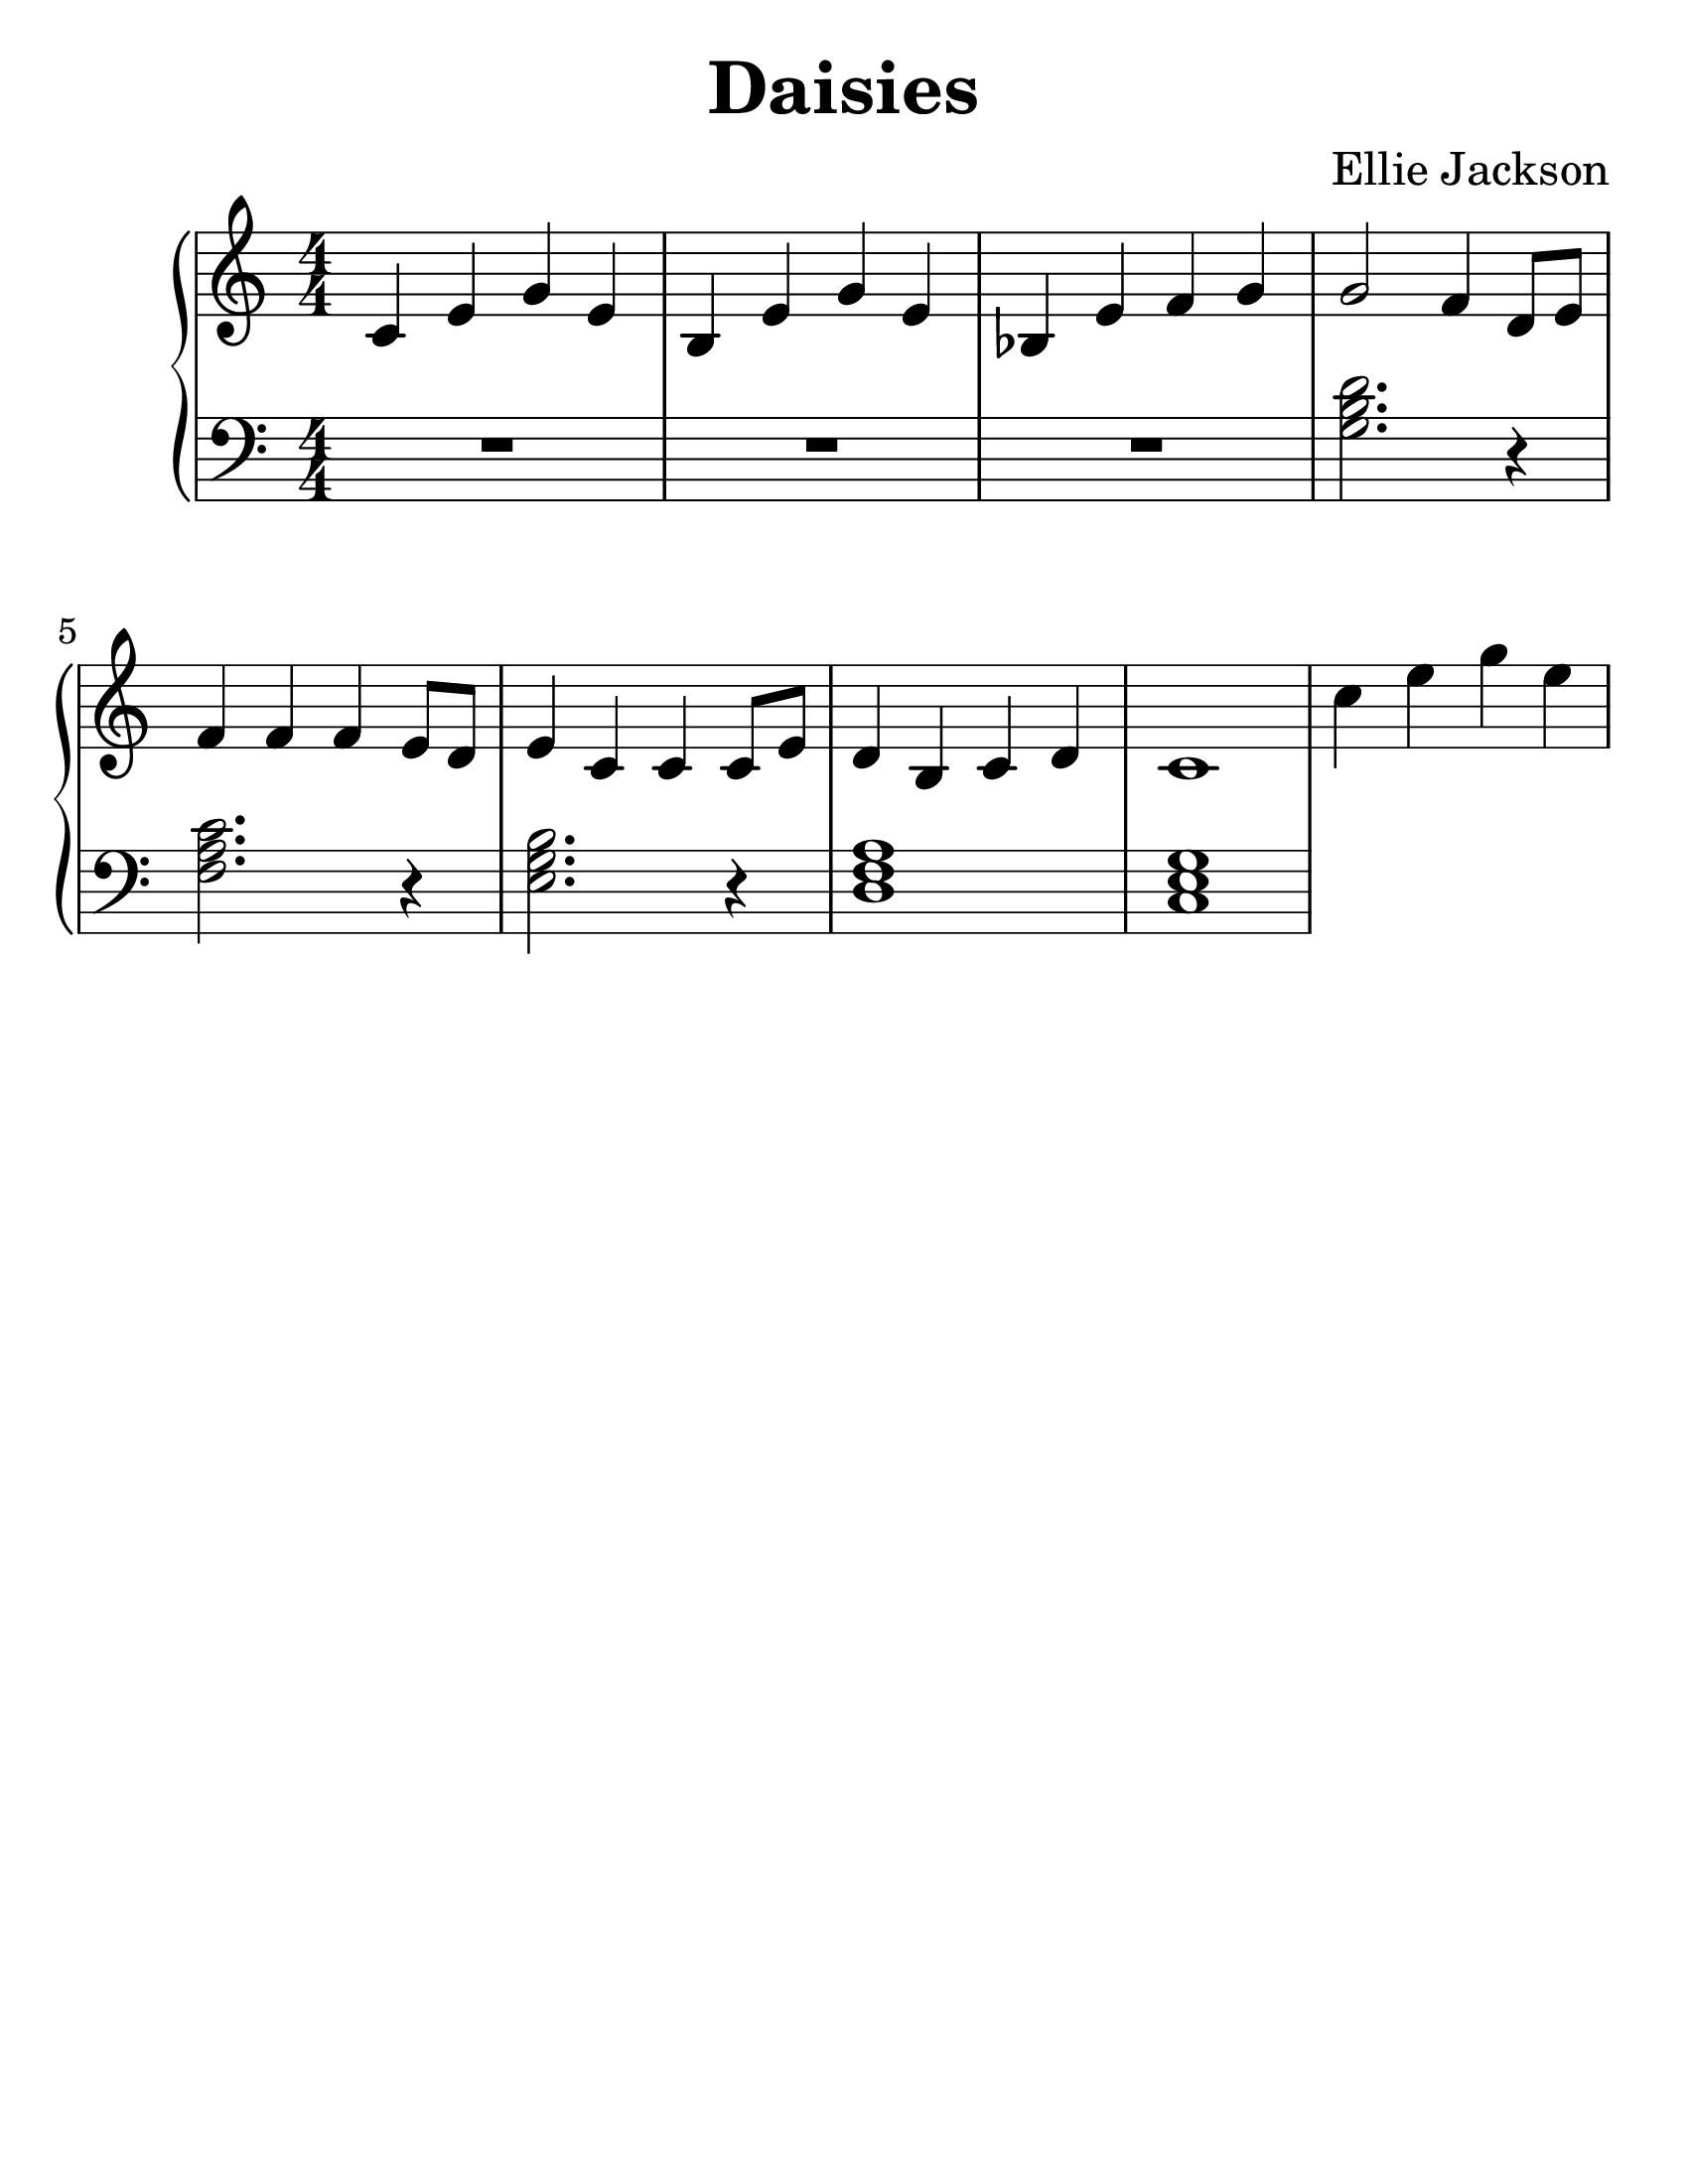 \version "2.24.0"

#(set-default-paper-size "letter")
#(set-global-staff-size 30)

\header {
  title = "Daisies"
  composer = "Ellie Jackson"
  tagline = ##f
}

\new PianoStaff <<

\new Staff {
    \relative {
        \numericTimeSignature
        c'4 e g e
        b e g e
        bes e f g
        g2 f4 d8 e
        f4 f f e8 d
        e4 c c c8 e
        d4 b c d
        c1

        c'4 e g e
        
    }
}

\new Staff {
    \clef "bass"
    \relative {
        \numericTimeSignature
        R1*3
        < g b d >2. r4
        < f a c >2. r4
        < e g b >2. r4
        < d f a >1
        < c e g >
    }
}

>>
